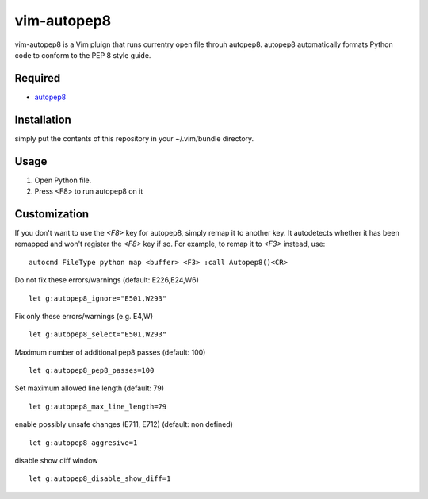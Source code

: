 ========================
vim-autopep8
========================

vim-autopep8 is a Vim pluign that runs currentry open file throuh autopep8.
autopep8 automatically formats Python code to conform to the PEP 8 style guide.

Required
=====================

* `autopep8 <https://pypi.python.org/pypi/autopep8/>`_

Installation
=====================

simply put the contents of this repository in your ~/.vim/bundle directory.

Usage
=====================

1. Open Python file.
2. Press <F8> to run autopep8 on it

Customization
=====================

If you don't want to use the `<F8>` key for autopep8, simply remap it to
another key.  It autodetects whether it has been remapped and won't register
the `<F8>` key if so.  For example, to remap it to `<F3>` instead, use:

::

 autocmd FileType python map <buffer> <F3> :call Autopep8()<CR>

Do not fix these errors/warnings (default: E226,E24,W6)

::

 let g:autopep8_ignore="E501,W293"

Fix only these errors/warnings (e.g. E4,W)

::

 let g:autopep8_select="E501,W293"

Maximum number of additional pep8 passes (default: 100)

:: 

 let g:autopep8_pep8_passes=100

Set maximum allowed line length (default: 79)

:: 

 let g:autopep8_max_line_length=79

enable possibly unsafe changes (E711, E712) (default: non defined)

:: 

 let g:autopep8_aggresive=1

disable show diff window

:: 

 let g:autopep8_disable_show_diff=1
